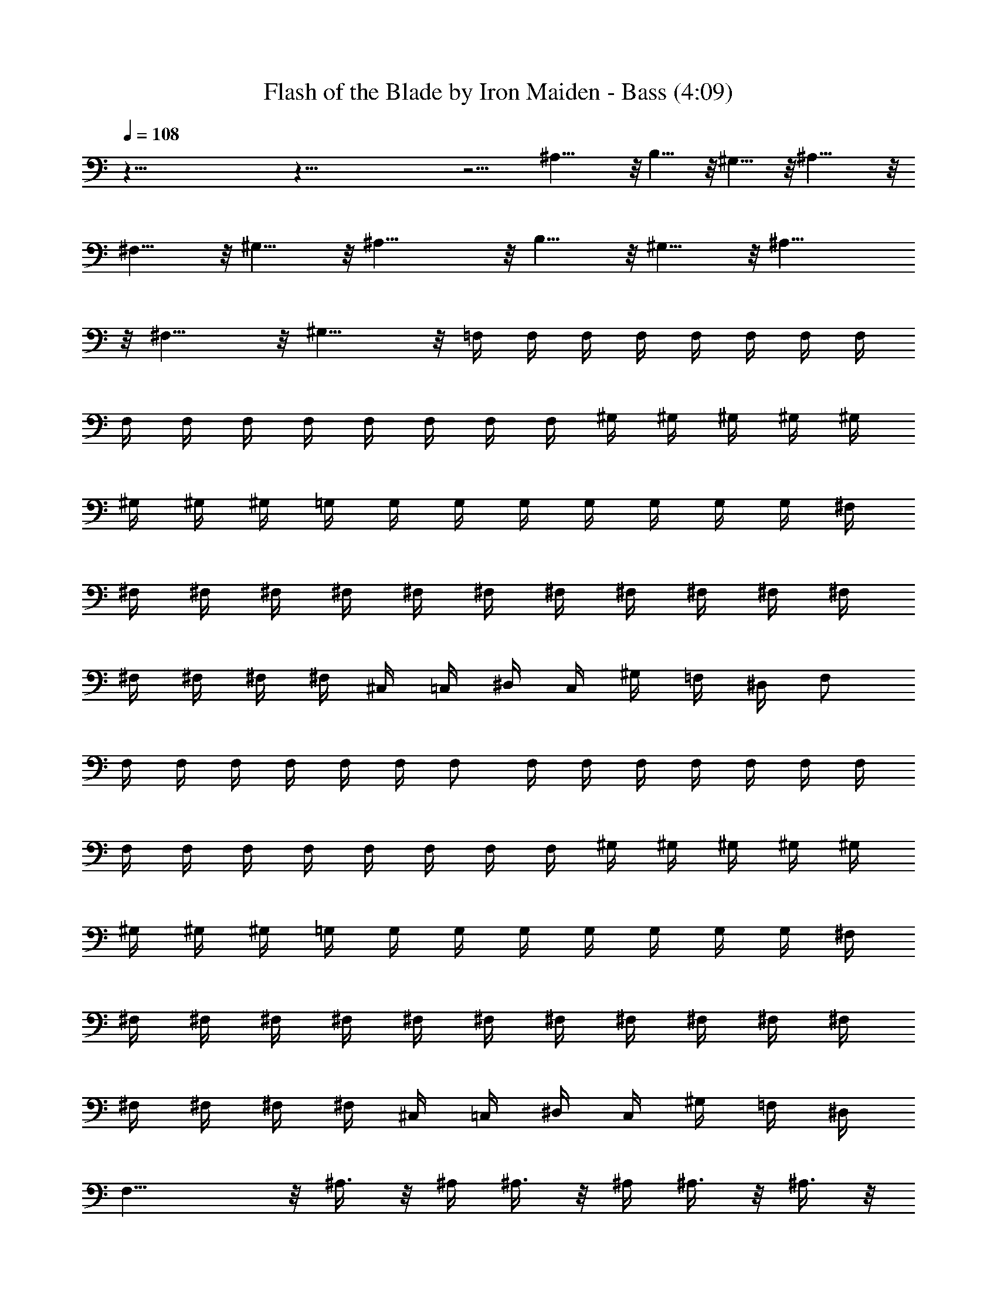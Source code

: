 X:1
T:Flash of the Blade by Iron Maiden - Bass (4:09)
Z:Transcribed by Nedwyrd of Landroval
%  Original file:flashoftheblade-bass.mid
%  Transpose:8
L:1/4
Q:108
K:C
z115/8 z115/8 z13/4 ^A,31/8 z/8 B,15/8 z/8 ^G,15/8 z/8 ^A,31/8 z/8
^F,15/8 z/8 ^G,15/8 z/8 ^A,31/8 z/8 B,15/8 z/8 ^G,15/8 z/8 ^A,31/8
z/8 ^F,15/8 z/8 ^G,15/8 z/8 =F,/4 F,/4 F,/4 F,/4 F,/4 F,/4 F,/4 F,/4
F,/4 F,/4 F,/4 F,/4 F,/4 F,/4 F,/4 F,/4 ^G,/4 ^G,/4 ^G,/4 ^G,/4 ^G,/4
^G,/4 ^G,/4 ^G,/4 =G,/4 G,/4 G,/4 G,/4 G,/4 G,/4 G,/4 G,/4 ^F,/4
^F,/4 ^F,/4 ^F,/4 ^F,/4 ^F,/4 ^F,/4 ^F,/4 ^F,/4 ^F,/4 ^F,/4 ^F,/4
^F,/4 ^F,/4 ^F,/4 ^F,/4 ^C,/4 =C,/4 ^D,/4 C,/4 ^G,/4 =F,/4 ^D,/4 F,/2
F,/4 F,/4 F,/4 F,/4 F,/4 F,/4 F,/2 F,/4 F,/4 F,/4 F,/4 F,/4 F,/4 F,/4
F,/4 F,/4 F,/4 F,/4 F,/4 F,/4 F,/4 F,/4 ^G,/4 ^G,/4 ^G,/4 ^G,/4 ^G,/4
^G,/4 ^G,/4 ^G,/4 =G,/4 G,/4 G,/4 G,/4 G,/4 G,/4 G,/4 G,/4 ^F,/4
^F,/4 ^F,/4 ^F,/4 ^F,/4 ^F,/4 ^F,/4 ^F,/4 ^F,/4 ^F,/4 ^F,/4 ^F,/4
^F,/4 ^F,/4 ^F,/4 ^F,/4 ^C,/4 =C,/4 ^D,/4 C,/4 ^G,/4 =F,/4 ^D,/4
F,17/8 z/8 ^A,3/8 z/8 ^A,/4 ^A,3/8 z/8 ^A,/4 ^A,3/8 z/8 ^A,3/8 z/8
^A,/4 =A,3/8 z/8 A,/4 ^A,3/8 z/8 C3/8 z/8 C/4 C3/8 z/8 C/4 C3/8 z/8
C3/8 z/8 C/4 B,3/8 z/8 B,/4 C3/8 z/8 ^G,3/8 z/8 ^G,/4 ^G,3/8 z/8
^G,/4 ^G,3/8 z/8 ^G,3/8 z/8 ^G,/4 =G,3/8 z/8 G,/4 ^G,3/8 z/8 ^D,3/8
z/8 ^D,/4 ^D,/4 =D,3/8 z/8 D,/4 D,/4 C,3/8 z/8 C,/4 C,3/8 z/8 C,/4
C,3/8 z/8 ^A,3/8 z/8 ^A,/4 ^A,3/8 z/8 ^A,/4 ^A,3/8 z/8 ^A,3/8 z/8
^A,/4 =A,3/8 z/8 A,/4 ^A,3/8 z/8 C3/8 z/8 C/4 C3/8 z/8 C/4 C3/8 z/8
C3/8 z/8 C/4 B,3/8 z/8 B,/4 C3/8 z/8 ^G,3/8 z/8 ^G,/4 ^G,3/8 z/8
^G,/4 ^G,3/8 z/8 ^G,3/8 z/8 ^G,/4 =G,3/8 z/8 G,/4 ^G,3/8 z/8 ^D,3/8
z/8 ^D,/4 ^D,/4 =D,3/8 z/8 D,/4 D,/4 C,3/8 z/8 C,/4 C,3/8 z/8 C,/4
C,3/8 z/8 ^A,3/8 z/8 ^A,/4 ^A,3/8 z/8 ^A,/4 ^A,3/8 z/8 ^A,3/8 z/8
^A,/4 ^A,3/8 z/8 ^A,/4 ^A,3/8 z/8 B,3/8 z/8 B,/4 B,3/8 z/8 B,/4 B,3/8
z/8 ^G,3/8 z/8 ^G,/4 ^G,3/8 z/8 ^G,/4 ^G,3/8 z/8 ^A,3/8 z/8 ^A,/4
^A,3/8 z/8 ^A,/4 ^A,3/8 z/8 ^A,3/8 z/8 ^A,/4 ^A,3/8 z/8 ^A,/4 ^A,3/8
z/8 ^F,3/8 z/8 ^F,/4 ^F,3/8 z/8 ^F,/4 ^F,3/8 z/8 ^G,3/8 z/8 ^G,/4
^G,3/8 z/8 ^G,/4 ^G,3/8 z/8 ^A,3/8 z/8 ^A,/4 ^A,3/8 z/8 ^A,/4 ^A,3/8
z/8 ^A,3/8 z/8 ^A,/4 ^A,3/8 z/8 ^A,/4 ^A,3/8 z/8 B,3/8 z/8 B,/4 B,3/8
z/8 B,/4 B,3/8 z/8 ^G,3/8 z/8 ^G,/4 ^G,3/8 z/8 ^G,/4 ^G,3/8 z/8
^A,3/8 z/8 ^A,/4 ^A,3/8 z/8 ^A,/4 ^A,3/8 z/8 ^A,3/8 z/8 ^A,/4 ^A,3/8
z/8 ^A,/4 ^A,3/8 z/8 ^F,3/8 z/8 ^F,/4 ^F,3/8 z/8 ^F,/4 ^F,3/8 z/8
^G,3/8 z/8 ^G,/4 ^G,3/8 z/8 ^G,/4 ^G,3/8 z/8 =F,/4 F,/4 F,/4 F,/4
F,/4 F,/4 F,/4 F,/4 F,/4 F,/4 F,/4 F,/4 F,/4 F,/4 F,/4 F,/4 ^G,/4
^G,/4 ^G,/4 ^G,/4 ^G,/4 ^G,/4 ^G,/4 ^G,/4 =G,/4 G,/4 G,/4 G,/4 G,/4
G,/4 G,/4 G,/4 ^F,/4 ^F,/4 ^F,/4 ^F,/4 ^F,/4 ^F,/4 ^F,/4 ^F,/4 ^F,/4
^F,/4 ^F,/4 ^F,/4 ^F,/4 ^F,/4 ^F,/4 ^F,/4 ^C,/4 =C,/4 ^D,/4 C,/4
^G,/4 =F,/4 ^D,/4 F,/2 F,/4 F,/4 F,/4 F,/4 F,/4 F,/4 F,/2 F,/4 F,/4
F,/4 F,/4 F,/4 F,/4 F,/4 F,/4 F,/4 F,/4 F,/4 F,/4 F,/4 F,/4 F,/4
^G,/4 ^G,/4 ^G,/4 ^G,/4 ^G,/4 ^G,/4 ^G,/4 ^G,/4 =G,/4 G,/4 G,/4 G,/4
G,/4 G,/4 G,/4 G,/4 ^F,/4 ^F,/4 ^F,/4 ^F,/4 ^F,/4 ^F,/4 ^F,/4 ^F,/4
^F,/4 ^F,/4 ^F,/4 ^F,/4 ^F,/4 ^F,/4 ^F,/4 ^F,/4 ^C,/4 =C,/4 ^D,/4
C,/4 ^G,/4 =F,/4 ^D,/4 F,17/8 z/8 ^A,3/8 z/8 ^A,/4 ^A,3/8 z/8 ^A,/4
^A,3/8 z/8 ^A,3/8 z/8 ^A,/4 =A,3/8 z/8 A,/4 ^A,3/8 z/8 C3/8 z/8 C/4
C3/8 z/8 C/4 C3/8 z/8 C3/8 z/8 C/4 B,3/8 z/8 B,/4 C3/8 z/8 ^G,3/8 z/8
^G,/4 ^G,3/8 z/8 ^G,/4 ^G,3/8 z/8 ^G,3/8 z/8 ^G,/4 =G,3/8 z/8 G,/4
^G,3/8 z/8 ^D,3/8 z/8 ^D,/4 ^D,/4 =D,3/8 z/8 D,/4 D,/4 C,3/8 z/8 C,/4
C,3/8 z/8 C,/4 C,3/8 z/8 ^A,3/8 z/8 ^A,/4 ^A,3/8 z/8 ^A,/4 ^A,3/8 z/8
^A,3/8 z/8 ^A,/4 =A,3/8 z/8 A,/4 ^A,3/8 z/8 C3/8 z/8 C/4 C3/8 z/8 C/4
C3/8 z/8 C3/8 z/8 C/4 B,3/8 z/8 B,/4 C3/8 z/8 ^G,3/8 z/8 ^G,/4 ^G,3/8
z/8 ^G,/4 ^G,3/8 z/8 ^G,3/8 z/8 ^G,/4 =G,3/8 z/8 G,/4 ^G,3/8 z/8
^D,3/8 z/8 ^D,/4 ^D,/4 =D,3/8 z/8 D,/4 D,/4 C,3/8 z/8 C,/4 C,3/8 z/8
C,/4 C,3/8 z/8 F/4 C3/8 z/8 C/4 F/4 C3/8 z/8 C/4 F/4 C3/8 z/8 C/4 F/4
C3/8 z/8 C/4 E/4 C3/8 z/8 C/4 E/4 C3/8 z/8 C/4 E/4 C3/8 z/8 C/4 E/4
C3/8 z/8 C/4 F/4 C3/8 z/8 C/4 F/4 C3/8 z/8 C/4 F/4 C3/8 z/8 C/4 F/4
C3/8 z/8 C/4 E/4 C3/8 z/8 C/4 E/4 C3/8 z/8 C/4 E/4 C3/8 z/8 C/4 E/4
C3/8 z/8 C/4 F/4 C3/8 z/8 C/4 F/4 C3/8 z/8 C/4 F/4 C3/8 z/8 C/4 F/4
C3/8 z/8 C/4 E/4 C3/8 z/8 C/4 E/4 C3/8 z/8 C/4 E/4 C3/8 z/8 C/4 E/4
C3/8 z/8 C/4 F/4 C3/8 z/8 C/4 F/4 C3/8 z/8 C/4 F/4 C3/8 z/8 C/4 F/4
C3/8 z/8 C/4 E/4 C3/8 z/8 C/4 E/4 C3/8 z/8 C/4 E/4 C3/8 z/8 C/4 E/4
C3/8 z/8 C/4 ^A,3/8 z/8 ^A,/4 F3/8 z/8 F/4 ^A,3/8 z/8 ^A,3/8 z/8
^A,/4 F3/8 z/8 F/4 ^A,3/8 z/8 ^A,3/8 z/8 ^A,/4 F3/8 z/8 F/4 ^A,3/8
z/8 ^A,3/8 z/8 ^A,/4 F3/8 z/8 F/4 ^A,3/8 z/8 C3/8 z/8 C/4 G3/8 z/8
G/4 C3/8 z/8 C3/8 z/8 C/4 G3/8 z/8 G/4 C3/8 z/8 C3/8 z/8 C/4 G3/8 z/8
G/4 C3/8 z/8 C3/8 z/8 C/4 G3/8 z/8 G/4 C3/8 z/8 ^G,3/8 z/8 ^G,/4
^D3/8 z/8 ^D/4 ^G,3/8 z/8 ^G,3/8 z/8 ^G,/4 ^D3/8 z/8 ^D/4 ^G,3/8 z/8
^G,3/8 z/8 ^G,/4 ^D3/8 z/8 ^D/4 ^G,3/8 z/8 ^G,3/8 z/8 ^G,/4 ^D3/8 z/8
^D/4 ^G,3/8 z/8 ^A,3/8 z/8 ^A,/4 F3/8 z/8 F/4 ^A,3/8 z/8 ^A,3/8 z/8
^A,/4 F3/8 z/8 F/4 ^A,3/8 z/8 ^A,3/8 z/8 ^A,/4 F3/8 z/8 F/4 ^A,3/8
z/8 ^A,3/8 z/8 ^A,/4 F3/8 z/8 F/4 ^A,3/8 z/8 ^A,3/8 z/8 ^A,/4 F3/8
z/8 F/4 ^A,3/8 z/8 ^A,3/8 z/8 ^A,/4 F3/8 z/8 F/4 ^A,3/8 z/8 ^A,3/8
z/8 ^A,/4 F3/8 z/8 F/4 ^A,3/8 z/8 ^A,3/8 z/8 ^A,/4 F3/8 z/8 F/4
^A,3/8 z/8 C3/8 z/8 C/4 G3/8 z/8 G/4 C3/8 z/8 C3/8 z/8 C/4 G3/8 z/8
G/4 C3/8 z/8 C3/8 z/8 C/4 G3/8 z/8 G/4 C3/8 z/8 C3/8 z/8 C/4 G3/8 z/8
G/4 C3/8 z/8 ^G,3/8 z/8 ^G,/4 ^D3/8 z/8 ^D/4 ^G,3/8 z/8 ^G,3/8 z/8
^G,/4 ^D3/8 z/8 ^D/4 ^G,3/8 z/8 ^G,3/8 z/8 ^G,/4 ^D3/8 z/8 ^D/4
^G,3/8 z/8 ^G,3/8 z/8 ^G,/4 ^D3/8 z/8 ^D/4 ^G,3/8 z/8 ^A,3/8 z/8
^A,/4 F3/8 z/8 F/4 ^A,3/8 z/8 ^A,3/8 z/8 ^A,/4 F3/8 z/8 F/4 ^A,3/8
z/8 ^A,3/8 z/8 ^A,/4 F3/8 z/8 F/4 ^A,3/8 z/8 ^A,3/8 z/8 ^A,/4 F3/8
z/8 F/4 ^A,3/8 z/8 F,3/8 z29/8 C,3/8 z13/8 C,3/8 z13/8 F,3/8 z29/8
C,3/8 z13/8 C,3/8 z13/8 F,3/8 z29/8 C,3/8 z13/8 C,3/8 z13/8 F,3/8
z29/8 C,3/8 z/8 C,3/8 z9/8 C,/8 C,/4 C,/8 C,/8 C,/4 C,/8 C,/8 C,/4
C,/8 C,/8 C,/4 C,/8 ^A,3/8 z/8 ^A,/4 ^A,3/8 z/8 ^A,/4 ^A,3/8 z/8
^A,3/8 z/8 ^A,/4 =A,3/8 z/8 A,/4 ^A,3/8 z/8 C3/8 z/8 C/4 C3/8 z/8 C/4
C3/8 z/8 C3/8 z/8 C/4 B,3/8 z/8 B,/4 C3/8 z/8 ^G,3/8 z/8 ^G,/4 ^G,3/8
z/8 ^G,/4 ^G,3/8 z/8 ^G,3/8 z/8 ^G,/4 =G,3/8 z/8 G,/4 ^G,3/8 z/8
^D,3/8 z/8 ^D,/4 ^D,/4 =D,3/8 z/8 D,/4 D,/4 C,3/8 z/8 C,/4 C,3/8 z/8
C,/4 C,3/8 z/8 ^A,3/8 z/8 ^A,/4 ^A,3/8 z/8 ^A,/4 ^A,3/8 z/8 ^A,3/8
z/8 ^A,/4 =A,3/8 z/8 A,/4 ^A,3/8 z/8 C3/8 z/8 C/4 C3/8 z/8 C/4 C3/8
z/8 C3/8 z/8 C/4 B,3/8 z/8 B,/4 C3/8 z/8 ^G,3/8 z/8 ^G,/4 ^G,3/8 z/8
^G,/4 ^G,3/8 z/8 ^G,3/8 z/8 ^G,/4 =G,3/8 z/8 G,/4 ^G,3/8 z/8 ^D,3/8
z/8 ^D,/4 ^D,/4 =D,3/8 z/8 D,/4 D,/4 C,3/8 z/8 C,/4 C,3/8 z/8 C,/4
C,3/8 z/8 ^A,3/8 z/8 ^A,/4 ^A,3/8 z/8 ^A,/4 ^A,3/8 z/8 ^A,3/8 z/8
^A,/4 =A,3/8 z/8 A,/4 ^A,3/8 z/8 C3/8 z/8 C/4 C3/8 z/8 C/4 C3/8 z/8
C3/8 z/8 C/4 B,3/8 z/8 B,/4 C3/8 z/8 ^G,3/8 z/8 ^G,/4 ^G,3/8 z/8
^G,/4 ^G,3/8 z/8 ^G,3/8 z/8 ^G,/4 =G,3/8 z/8 G,/4 ^G,3/8 z/8 ^D,3/8
z/8 ^D,/4 ^D,/4 =D,3/8 z/8 D,/4 D,/4 C,3/8 z/8 C,/4 C,3/8 z/8 C,/4
C,3/8 z/8 ^A,3/8 z/8 ^A,/4 ^A,3/8 z/8 ^A,/4 ^A,3/8 z/8 ^A,3/8 z/8
^A,/4 =A,3/8 z/8 A,/4 ^A,3/8 z/8 C3/8 z/8 C/4 C3/8 z/8 C/4 C3/8 z/8
C3/8 z/8 C/4 B,3/8 z/8 B,/4 C3/8 z/8 ^G,3/8 z/8 ^G,/4 ^G,3/8 z/8
^G,/4 ^G,3/8 z/8 ^G,3/8 z/8 ^G,/4 =G,3/8 z/8 G,/4 ^G,3/8 z/8 ^D,3/8
z/8 ^D,/4 ^D,/4 =D,3/8 z/8 D,/4 D,/4 C,3/8 z/8 C,/4 C,3/8 z/8 C,/4
C,3/8 z/8 ^A,3/8 z/8 ^A,/4 ^A,3/8 z/8 ^A,/4 ^A,3/8 z/8 ^A,3/8 z/8
^A,/4 ^A,3/8 z/8 ^A,/4 ^A,3/8 z/8 B,3/8 z/8 B,/4 B,3/8 z/8 B,/4 B,3/8
z/8 ^G,3/8 z/8 ^G,/4 ^G,3/8 z/8 ^G,/4 ^G,3/8 z/8 ^A,3/8 z/8 ^A,/4
^A,3/8 z/8 ^A,/4 ^A,3/8 z/8 ^A,3/8 z/8 ^A,/4 ^A,3/8 z/8 ^A,/4 ^A,3/8
z/8 ^F,3/8 z/8 ^F,/4 ^F,3/8 z/8 ^F,/4 ^F,3/8 z/8 ^G,3/8 z/8 ^G,/4
^G,3/8 z/8 ^G,/4 ^G,3/8 z/8 ^A,3/8 z/8 ^A,/4 ^A,3/8 z/8 ^A,/4 ^A,3/8
z/8 ^A,3/8 z/8 ^A,/4 ^A,3/8 z/8 ^A,/4 ^A,3/8 z/8 B,3/8 z/8 B,/4 B,3/8
z/8 B,/4 B,3/8 z/8 ^G,3/8 z/8 ^G,/4 ^G,3/8 z/8 ^G,/4 ^G,3/8 z/8
^A,3/8 z/8 ^A,/4 ^A,3/8 z/8 ^A,/4 ^A,3/8 z/8 ^A,3/8 z/8 ^A,/4 ^A,3/8
z/8 ^A,/4 ^A,3/8 z/8 ^F,3/8 z/8 ^F,/4 ^F,3/8 z/8 ^F,/4 ^F,3/8 z/8
^G,3/8 z/8 ^G,/4 ^G,3/8 z/8 ^G,/4 ^G,3/8 z/8 ^A,3/8 